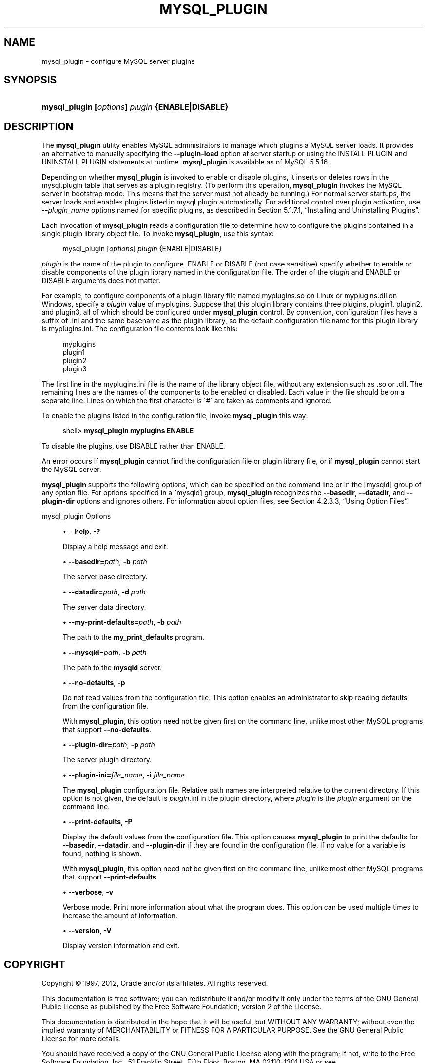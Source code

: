'\" t
.\"     Title: \fBmysql_plugin\fR
.\"    Author: [FIXME: author] [see http://docbook.sf.net/el/author]
.\" Generator: DocBook XSL Stylesheets v1.75.2 <http://docbook.sf.net/>
.\"      Date: 01/31/2012
.\"    Manual: MySQL Database System
.\"    Source: MySQL 5.5
.\"  Language: English
.\"
.TH "\FBMYSQL_PLUGIN\FR" "1" "01/31/2012" "MySQL 5\&.5" "MySQL Database System"
.\" -----------------------------------------------------------------
.\" * set default formatting
.\" -----------------------------------------------------------------
.\" disable hyphenation
.nh
.\" disable justification (adjust text to left margin only)
.ad l
.\" -----------------------------------------------------------------
.\" * MAIN CONTENT STARTS HERE *
.\" -----------------------------------------------------------------
.\" mysql_plugin
.SH "NAME"
mysql_plugin \- configure MySQL server plugins
.SH "SYNOPSIS"
.HP \w'\fBmysql_plugin\ [\fR\fB\fIoptions\fR\fR\fB]\ \fR\fB\fIplugin\fR\fR\fB\ {ENABLE|DISABLE}\fR\ 'u
\fBmysql_plugin [\fR\fB\fIoptions\fR\fR\fB] \fR\fB\fIplugin\fR\fR\fB {ENABLE|DISABLE}\fR
.SH "DESCRIPTION"
.PP
The
\fBmysql_plugin\fR
utility enables MySQL administrators to manage which plugins a MySQL server loads\&. It provides an alternative to manually specifying the
\fB\-\-plugin\-load\fR
option at server startup or using the
INSTALL PLUGIN
and
UNINSTALL PLUGIN
statements at runtime\&.
\fBmysql_plugin\fR
is available as of MySQL 5\&.5\&.16\&.
.PP
Depending on whether
\fBmysql_plugin\fR
is invoked to enable or disable plugins, it inserts or deletes rows in the
mysql\&.plugin
table that serves as a plugin registry\&. (To perform this operation,
\fBmysql_plugin\fR
invokes the MySQL server in bootstrap mode\&. This means that the server must not already be running\&.) For normal server startups, the server loads and enables plugins listed in
mysql\&.plugin
automatically\&. For additional control over plugin activation, use
\fB\-\-\fR\fB\fIplugin_name\fR\fR
options named for specific plugins, as described in
Section\ \&5.1.7.1, \(lqInstalling and Uninstalling Plugins\(rq\&.
.PP
Each invocation of
\fBmysql_plugin\fR
reads a configuration file to determine how to configure the plugins contained in a single plugin library object file\&. To invoke
\fBmysql_plugin\fR, use this syntax:
.sp
.if n \{\
.RS 4
.\}
.nf
mysql_plugin [\fIoptions\fR] \fIplugin\fR {ENABLE|DISABLE}
.fi
.if n \{\
.RE
.\}
.PP
\fIplugin\fR
is the name of the plugin to configure\&.
ENABLE
or
DISABLE
(not case sensitive) specify whether to enable or disable components of the plugin library named in the configuration file\&. The order of the
\fIplugin\fR
and
ENABLE
or
DISABLE
arguments does not matter\&.
.PP
For example, to configure components of a plugin library file named
myplugins\&.so
on Linux or
myplugins\&.dll
on Windows, specify a
\fIplugin\fR
value of
myplugins\&. Suppose that this plugin library contains three plugins,
plugin1,
plugin2, and
plugin3, all of which should be configured under
\fBmysql_plugin\fR
control\&. By convention, configuration files have a suffix of
\&.ini
and the same basename as the plugin library, so the default configuration file name for this plugin library is
myplugins\&.ini\&. The configuration file contents look like this:
.sp
.if n \{\
.RS 4
.\}
.nf
myplugins
plugin1
plugin2
plugin3
.fi
.if n \{\
.RE
.\}
.PP
The first line in the
myplugins\&.ini
file is the name of the library object file, without any extension such as
\&.so
or
\&.dll\&. The remaining lines are the names of the components to be enabled or disabled\&. Each value in the file should be on a separate line\&. Lines on which the first character is
\'#\'
are taken as comments and ignored\&.
.PP
To enable the plugins listed in the configuration file, invoke
\fBmysql_plugin\fR
this way:
.sp
.if n \{\
.RS 4
.\}
.nf
shell> \fBmysql_plugin myplugins ENABLE\fR
.fi
.if n \{\
.RE
.\}
.PP
To disable the plugins, use
DISABLE
rather than
ENABLE\&.
.PP
An error occurs if
\fBmysql_plugin\fR
cannot find the configuration file or plugin library file, or if
\fBmysql_plugin\fR
cannot start the MySQL server\&.
.PP
\fBmysql_plugin\fR
supports the following options, which can be specified on the command line or in the
[mysqld]
group of any option file\&. For options specified in a
[mysqld]
group,
\fBmysql_plugin\fR
recognizes the
\fB\-\-basedir\fR,
\fB\-\-datadir\fR, and
\fB\-\-plugin\-dir\fR
options and ignores others\&. For information about option files, see
Section\ \&4.2.3.3, \(lqUsing Option Files\(rq\&.
.PP
mysql_plugin Options
.sp
.RS 4
.ie n \{\
\h'-04'\(bu\h'+03'\c
.\}
.el \{\
.sp -1
.IP \(bu 2.3
.\}
.\" mysql_plugin: help option
.\" help option: mysql_plugin
\fB\-\-help\fR,
\fB\-?\fR
.sp
Display a help message and exit\&.
.RE
.sp
.RS 4
.ie n \{\
\h'-04'\(bu\h'+03'\c
.\}
.el \{\
.sp -1
.IP \(bu 2.3
.\}
.\" mysql_plugin: basedir option
.\" basedir option: mysql_plugin
\fB\-\-basedir=\fR\fB\fIpath\fR\fR,
\fB\-b \fR\fB\fIpath\fR\fR
.sp
The server base directory\&.
.RE
.sp
.RS 4
.ie n \{\
\h'-04'\(bu\h'+03'\c
.\}
.el \{\
.sp -1
.IP \(bu 2.3
.\}
.\" mysql_plugin: datadir option
.\" datadir option: mysql_plugin
\fB\-\-datadir=\fR\fB\fIpath\fR\fR,
\fB\-d \fR\fB\fIpath\fR\fR
.sp
The server data directory\&.
.RE
.sp
.RS 4
.ie n \{\
\h'-04'\(bu\h'+03'\c
.\}
.el \{\
.sp -1
.IP \(bu 2.3
.\}
.\" mysql_plugin: my-print-defaults option
.\" my-print-defaults option: mysql_plugin
\fB\-\-my\-print\-defaults=\fR\fB\fIpath\fR\fR,
\fB\-b \fR\fB\fIpath\fR\fR
.sp
The path to the
\fBmy_print_defaults\fR
program\&.
.RE
.sp
.RS 4
.ie n \{\
\h'-04'\(bu\h'+03'\c
.\}
.el \{\
.sp -1
.IP \(bu 2.3
.\}
.\" mysql_plugin: mysqld option
.\" mysqld option: mysql_plugin
\fB\-\-mysqld=\fR\fB\fIpath\fR\fR,
\fB\-b \fR\fB\fIpath\fR\fR
.sp
The path to the
\fBmysqld\fR
server\&.
.RE
.sp
.RS 4
.ie n \{\
\h'-04'\(bu\h'+03'\c
.\}
.el \{\
.sp -1
.IP \(bu 2.3
.\}
.\" mysql_plugin: no-defaults option
.\" no-defaults option: mysql_plugin
\fB\-\-no\-defaults\fR,
\fB\-p\fR
.sp
Do not read values from the configuration file\&. This option enables an administrator to skip reading defaults from the configuration file\&.
.sp
With
\fBmysql_plugin\fR, this option need not be given first on the command line, unlike most other MySQL programs that support
\fB\-\-no\-defaults\fR\&.
.RE
.sp
.RS 4
.ie n \{\
\h'-04'\(bu\h'+03'\c
.\}
.el \{\
.sp -1
.IP \(bu 2.3
.\}
.\" mysql_plugin: plugin-dir option
.\" plugin-dir option: mysql_plugin
\fB\-\-plugin\-dir=\fR\fB\fIpath\fR\fR,
\fB\-p \fR\fB\fIpath\fR\fR
.sp
The server plugin directory\&.
.RE
.sp
.RS 4
.ie n \{\
\h'-04'\(bu\h'+03'\c
.\}
.el \{\
.sp -1
.IP \(bu 2.3
.\}
.\" mysql_plugin: plugin-ini option
.\" plugin-ini option: mysql_plugin
\fB\-\-plugin\-ini=\fR\fB\fIfile_name\fR\fR,
\fB\-i \fR\fB\fIfile_name\fR\fR
.sp
The
\fBmysql_plugin\fR
configuration file\&. Relative path names are interpreted relative to the current directory\&. If this option is not given, the default is
\fIplugin\fR\&.ini
in the plugin directory, where
\fIplugin\fR
is the
\fIplugin\fR
argument on the command line\&.
.RE
.sp
.RS 4
.ie n \{\
\h'-04'\(bu\h'+03'\c
.\}
.el \{\
.sp -1
.IP \(bu 2.3
.\}
.\" mysql_plugin: print-defaults option
.\" print-defaults option: mysql_plugin
\fB\-\-print\-defaults\fR,
\fB\-P\fR
.sp
Display the default values from the configuration file\&. This option causes
\fBmysql_plugin\fR
to print the defaults for
\fB\-\-basedir\fR,
\fB\-\-datadir\fR, and
\fB\-\-plugin\-dir\fR
if they are found in the configuration file\&. If no value for a variable is found, nothing is shown\&.
.sp
With
\fBmysql_plugin\fR, this option need not be given first on the command line, unlike most other MySQL programs that support
\fB\-\-print\-defaults\fR\&.
.RE
.sp
.RS 4
.ie n \{\
\h'-04'\(bu\h'+03'\c
.\}
.el \{\
.sp -1
.IP \(bu 2.3
.\}
.\" mysql_plugin: verbose option
.\" verbose option: mysql_plugin
\fB\-\-verbose\fR,
\fB\-v\fR
.sp
Verbose mode\&. Print more information about what the program does\&. This option can be used multiple times to increase the amount of information\&.
.RE
.sp
.RS 4
.ie n \{\
\h'-04'\(bu\h'+03'\c
.\}
.el \{\
.sp -1
.IP \(bu 2.3
.\}
.\" mysql_plugin: version option
.\" version option: mysql_plugin
\fB\-\-version\fR,
\fB\-V\fR
.sp
Display version information and exit\&.
.RE
.SH "COPYRIGHT"
.br
.PP
Copyright \(co 1997, 2012, Oracle and/or its affiliates. All rights reserved.
.PP
This documentation is free software; you can redistribute it and/or modify it only under the terms of the GNU General Public License as published by the Free Software Foundation; version 2 of the License.
.PP
This documentation is distributed in the hope that it will be useful, but WITHOUT ANY WARRANTY; without even the implied warranty of MERCHANTABILITY or FITNESS FOR A PARTICULAR PURPOSE. See the GNU General Public License for more details.
.PP
You should have received a copy of the GNU General Public License along with the program; if not, write to the Free Software Foundation, Inc., 51 Franklin Street, Fifth Floor, Boston, MA 02110-1301 USA or see http://www.gnu.org/licenses/.
.sp
.SH "SEE ALSO"
For more information, please refer to the MySQL Reference Manual,
which may already be installed locally and which is also available
online at http://dev.mysql.com/doc/.
.SH AUTHOR
Oracle Corporation (http://dev.mysql.com/).
